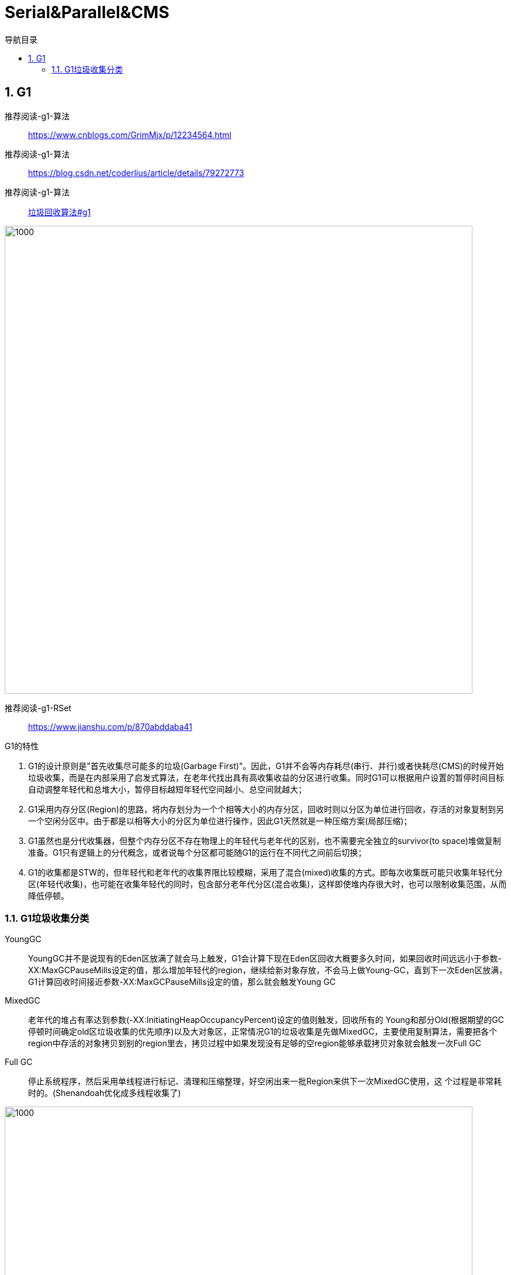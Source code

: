 = Serial&Parallel&CMS
:doctype: article
:encoding: utf-8
:lang: zh-cn
:toc: left
:toc-title: 导航目录
:toclevels: 4
:sectnums:
:sectanchors:

:hardbreaks:
:experimental:
:icons: font

pass:[<link rel="stylesheet" href="https://cdnjs.cloudflare.com/ajax/libs/font-awesome/4.7.0/css/font-awesome.min.css">]

== G1

推荐阅读-g1-算法::
https://www.cnblogs.com/GrimMjx/p/12234564.html[]

推荐阅读-g1-算法::
https://blog.csdn.net/coderlius/article/details/79272773[]

推荐阅读-g1-算法::
https://plumbr.io/handbook/garbage-collection-algorithms-implementations#g1[垃圾回收算法#g1]

image::image/05.2_g1_vm_modle.png[1000,800]

推荐阅读-g1-RSet::
https://www.jianshu.com/p/870abddaba41[]

G1的特性

. G1的设计原则是"首先收集尽可能多的垃圾(Garbage First)"。因此，G1并不会等内存耗尽(串行、并行)或者快耗尽(CMS)的时候开始垃圾收集，而是在内部采用了启发式算法，在老年代找出具有高收集收益的分区进行收集。同时G1可以根据用户设置的暂停时间目标自动调整年轻代和总堆大小，暂停目标越短年轻代空间越小、总空间就越大；
. G1采用内存分区(Region)的思路，将内存划分为一个个相等大小的内存分区，回收时则以分区为单位进行回收，存活的对象复制到另一个空闲分区中。由于都是以相等大小的分区为单位进行操作，因此G1天然就是一种压缩方案(局部压缩)；
. G1虽然也是分代收集器，但整个内存分区不存在物理上的年轻代与老年代的区别，也不需要完全独立的survivor(to space)堆做复制准备。G1只有逻辑上的分代概念，或者说每个分区都可能随G1的运行在不同代之间前后切换；
. G1的收集都是STW的，但年轻代和老年代的收集界限比较模糊，采用了混合(mixed)收集的方式。即每次收集既可能只收集年轻代分区(年轻代收集)，也可能在收集年轻代的同时，包含部分老年代分区(混合收集)，这样即使堆内存很大时，也可以限制收集范围，从而降低停顿。


=== G1垃圾收集分类

YoungGC::
YoungGC并不是说现有的Eden区放满了就会马上触发，G1会计算下现在Eden区回收大概要多久时间，如果回收时间远远小于参数-XX:MaxGCPauseMills设定的值，那么增加年轻代的region，继续给新对象存放，不会马上做Young-GC，直到下一次Eden区放满，G1计算回收时间接近参数-XX:MaxGCPauseMills设定的值，那么就会触发Young GC

MixedGC::
老年代的堆占有率达到参数(-XX:InitiatingHeapOccupancyPercent)设定的值则触发，回收所有的 Young和部分Old(根据期望的GC停顿时间确定old区垃圾收集的优先顺序)以及大对象区，正常情况G1的垃圾收集是先做MixedGC，主要使用复制算法，需要把各个region中存活的对象拷贝到别的region里去，拷贝过程中如果发现没有足够的空region能够承载拷贝对象就会触发一次Full GC 

Full GC::
停止系统程序，然后采用单线程进行标记、清理和压缩整理，好空闲出来一批Region来供下一次MixedGC使用，这 个过程是非常耗时的。(Shenandoah优化成多线程收集了)

image::image/05.2_g1_gc_activities.png[1000,800]

